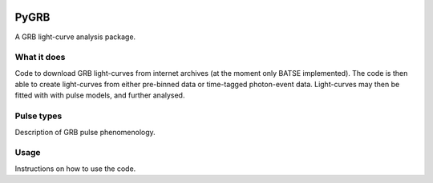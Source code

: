 |AstroPy| |Travis| |Coverage|

PyGRB
=====
.. inclusion-marker-one-liner-start
A GRB light-curve analysis package.

.. inclusion-marker-one-liner-end




.. inclusion-marker-what-it-does-start
What it does
-------------
Code to download GRB light-curves from internet archives (at the moment only BATSE implemented). The code is then able to create light-curves from either pre-binned data or time-tagged photon-event data. Light-curves may then be fitted with with pulse models, and further analysed.

.. inclusion-marker-what-it-does-end



.. inclusion-marker-pulse-types-start

Pulse types
------------
Description of GRB pulse phenomenology.

.. figure:: docs/source/images/T6630F.PNG
    :width: 100%
    :align: center
    :alt: a GRB light-curve

.. inclusion-marker-pulse-types-end



.. inclusion-marker-usage-start

Usage
------
Instructions on how to use the code.

.. inclusion-marker-usage-end


.. |AstroPy| image:: http://img.shields.io/badge/powered%20by-AstroPy-orange.svg?style=flat
    :target: http://www.astropy.org/
    :alt: astropy
    
.. |Travis| image:: https://travis-ci.com/JamesPaynter/PyGRB_Bayes.svg?branch=master
  :alt: Travis Badge
  :target: https://travis-ci.com/JamesPaynter/PyGRB_Bayes
    
.. |Coverage| image:: https://img.shields.io/codecov/c/github/gh/JamesPaynter/PyGRB/master.svg?logo=codecov&logoColor=white&label=Coverage
    :target: https://codecov.io/gh/JamesPaynter/PyGRB/branches/master
    :alt: CodeCov - Coverage Status
